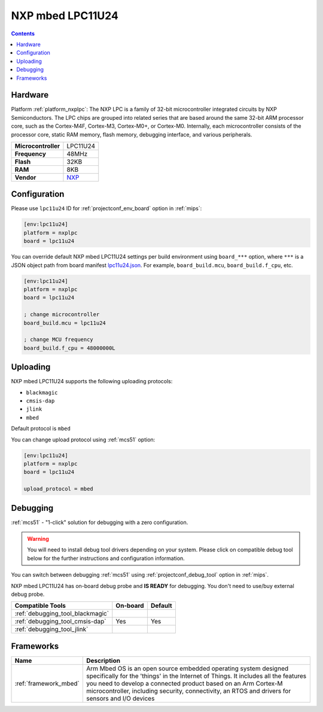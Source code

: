 
.. _board_nxplpc_lpc11u24:

NXP mbed LPC11U24
=================

.. contents::

Hardware
--------

Platform :ref:`platform_nxplpc`: The NXP LPC is a family of 32-bit microcontroller integrated circuits by NXP Semiconductors. The LPC chips are grouped into related series that are based around the same 32-bit ARM processor core, such as the Cortex-M4F, Cortex-M3, Cortex-M0+, or Cortex-M0. Internally, each microcontroller consists of the processor core, static RAM memory, flash memory, debugging interface, and various peripherals.

.. list-table::

  * - **Microcontroller**
    - LPC11U24
  * - **Frequency**
    - 48MHz
  * - **Flash**
    - 32KB
  * - **RAM**
    - 8KB
  * - **Vendor**
    - `NXP <https://developer.mbed.org/platforms/mbed-LPC11U24/?utm_source=platformio.org&utm_medium=docs>`__


Configuration
-------------

Please use ``lpc11u24`` ID for :ref:`projectconf_env_board` option in :ref:`mips`:

.. code-block:: ini

  [env:lpc11u24]
  platform = nxplpc
  board = lpc11u24

You can override default NXP mbed LPC11U24 settings per build environment using
``board_***`` option, where ``***`` is a JSON object path from
board manifest `lpc11u24.json <https://github.com/platformio/platform-nxplpc/blob/master/boards/lpc11u24.json>`_. For example,
``board_build.mcu``, ``board_build.f_cpu``, etc.

.. code-block:: ini

  [env:lpc11u24]
  platform = nxplpc
  board = lpc11u24

  ; change microcontroller
  board_build.mcu = lpc11u24

  ; change MCU frequency
  board_build.f_cpu = 48000000L


Uploading
---------
NXP mbed LPC11U24 supports the following uploading protocols:

* ``blackmagic``
* ``cmsis-dap``
* ``jlink``
* ``mbed``

Default protocol is ``mbed``

You can change upload protocol using :ref:`mcs51` option:

.. code-block:: ini

  [env:lpc11u24]
  platform = nxplpc
  board = lpc11u24

  upload_protocol = mbed

Debugging
---------

:ref:`mcs51` - "1-click" solution for debugging with a zero configuration.

.. warning::
    You will need to install debug tool drivers depending on your system.
    Please click on compatible debug tool below for the further
    instructions and configuration information.

You can switch between debugging :ref:`mcs51` using
:ref:`projectconf_debug_tool` option in :ref:`mips`.

NXP mbed LPC11U24 has on-board debug probe and **IS READY** for debugging. You don't need to use/buy external debug probe.

.. list-table::
  :header-rows:  1

  * - Compatible Tools
    - On-board
    - Default
  * - :ref:`debugging_tool_blackmagic`
    -
    -
  * - :ref:`debugging_tool_cmsis-dap`
    - Yes
    - Yes
  * - :ref:`debugging_tool_jlink`
    -
    -

Frameworks
----------
.. list-table::
    :header-rows:  1

    * - Name
      - Description

    * - :ref:`framework_mbed`
      - Arm Mbed OS is an open source embedded operating system designed specifically for the 'things' in the Internet of Things. It includes all the features you need to develop a connected product based on an Arm Cortex-M microcontroller, including security, connectivity, an RTOS and drivers for sensors and I/O devices
